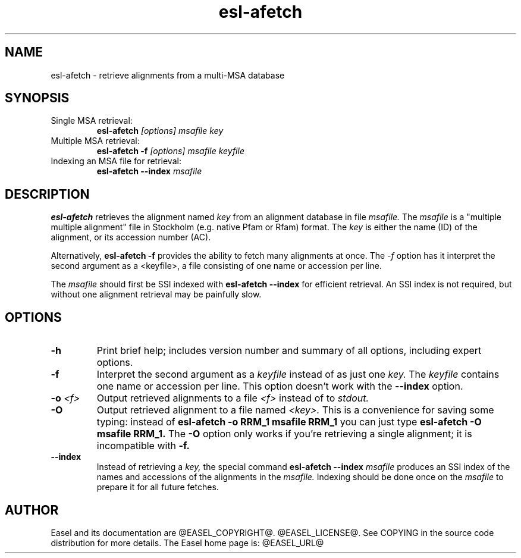 .TH "esl-afetch" 1 "@RELEASEDATE@" "@PACKAGE@ @RELEASE@" "@PACKAGE@ Manual"

.SH NAME
.TP
esl-afetch - retrieve alignments from a multi-MSA database

.SH SYNOPSIS

.TP
Single MSA retrieval:
.B esl-afetch
.I [options]
.I msafile
.I key

.TP
Multiple MSA retrieval:
.B esl-afetch -f
.I [options]
.I msafile
.I keyfile

.TP
Indexing an MSA file for retrieval:
.B esl-afetch --index
.I msafile


.SH DESCRIPTION

.B esl-afetch
retrieves the alignment named
.I key
from an alignment database in file
.I msafile.
The
.I msafile
is a "multiple multiple alignment" file in Stockholm (e.g. native
Pfam or Rfam) format.
The 
.I key
is either the name (ID) of the alignment, or its accession
number (AC).

.PP
Alternatively, 
.B esl-afetch -f
provides the ability to fetch many alignments at once.
The 
.I -f 
option has it interpret the second argument as a <keyfile>, a
file consisting of one name or accession per line.

.PP
The
.I msafile
should first be SSI indexed with
.B esl-afetch --index
for efficient retrieval. An SSI index is
not required, but without one alignment retrieval may
be painfully slow.

.SH OPTIONS

.TP
.B -h
Print brief help; includes version number and summary of
all options, including expert options.

.TP
.B -f
Interpret the second argument as a 
.I keyfile
instead of as just one
.I key. 
The
.I keyfile
contains one name or accession per line.
This option doesn't work with the
.B --index
option.


.TP
.BI -o " <f>"
Output retrieved alignments to a file 
.I <f>
instead of to
.I stdout.

.TP
.BI -O
Output retrieved alignment to a file named
.I <key>.
This is a convenience for saving some typing:
instead of 
.B esl-afetch -o RRM_1 msafile RRM_1
you can just type
.B esl-afetch -O msafile RRM_1.
The
.B -O 
option only works if you're retrieving a
single alignment; it is incompatible with 
.B -f.

.TP
.B --index
Instead of retrieving a
.I key,
the special command
.B esl-afetch --index
.I msafile
produces an SSI index of the names and accessions
of the alignments in
the 
.I msafile.
Indexing should be done once on the
.I msafile
to prepare it for all future fetches.



.SH AUTHOR

Easel and its documentation are @EASEL_COPYRIGHT@.
@EASEL_LICENSE@.
See COPYING in the source code distribution for more details.
The Easel home page is: @EASEL_URL@
